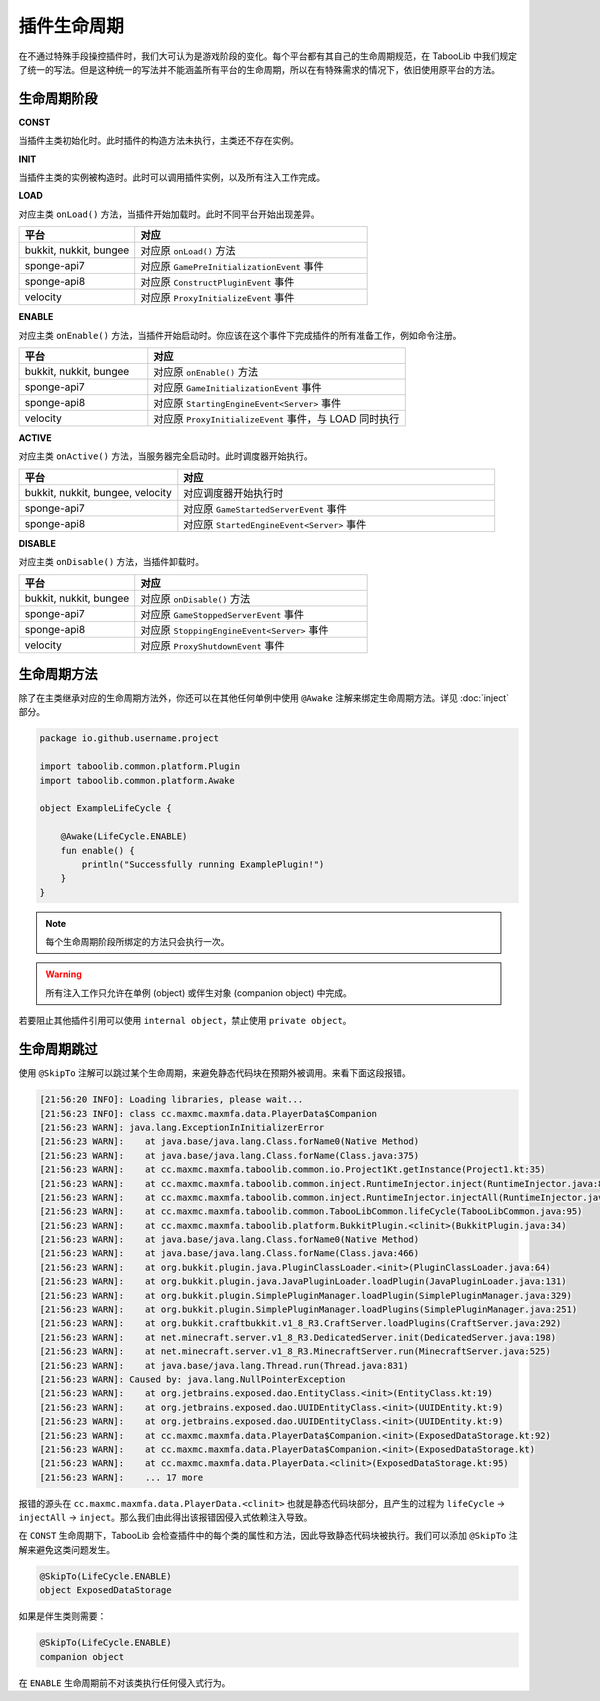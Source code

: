 ===========
插件生命周期
===========

在不通过特殊手段操控插件时，我们大可认为是游戏阶段的变化。每个平台都有其自己的生命周期规范，在 TabooLib 中我们规定了统一的写法。但是这种统一的写法并不能涵盖所有平台的生命周期，所以在有特殊需求的情况下，依旧使用原平台的方法。

生命周期阶段
~~~~~~~~~~~

**CONST**

当插件主类初始化时。此时插件的构造方法未执行，主类还不存在实例。

**INIT**

当插件主类的实例被构造时。此时可以调用插件实例，以及所有注入工作完成。

**LOAD**

对应主类 ``onLoad()`` 方法，当插件开始加载时。此时不同平台开始出现差异。

.. csv-table::
   :header: "平台", "对应"
   :widths: 1, 2
   
   "bukkit, nukkit, bungee", "对应原 ``onLoad()`` 方法"
   "sponge-api7", "对应原 ``GamePreInitializationEvent`` 事件"
   "sponge-api8", "对应原 ``ConstructPluginEvent`` 事件"
   "velocity", "对应原 ``ProxyInitializeEvent`` 事件"
 
 
**ENABLE**

对应主类 ``onEnable()`` 方法，当插件开始启动时。你应该在这个事件下完成插件的所有准备工作，例如命令注册。

.. csv-table::
   :header: "平台", "对应"
   :widths: 1, 2
   
   "bukkit, nukkit, bungee", "对应原 ``onEnable()`` 方法"
   "sponge-api7", "对应原 ``GameInitializationEvent`` 事件"
   "sponge-api8", "对应原 ``StartingEngineEvent<Server>`` 事件"
   "velocity", "对应原 ``ProxyInitializeEvent`` 事件，与 LOAD 同时执行"

**ACTIVE**

对应主类 ``onActive()`` 方法，当服务器完全启动时。此时调度器开始执行。

.. csv-table::
   :header: "平台", "对应"
   :widths: 1, 2
   
   "bukkit, nukkit, bungee, velocity", "对应调度器开始执行时"
   "sponge-api7", "对应原 ``GameStartedServerEvent`` 事件"
   "sponge-api8", "对应原 ``StartedEngineEvent<Server>`` 事件"

**DISABLE**

对应主类 ``onDisable()`` 方法，当插件卸载时。

.. csv-table::
   :header: "平台", "对应"
   :widths: 1, 2
   
   "bukkit, nukkit, bungee", "对应原 ``onDisable()`` 方法"
   "sponge-api7", "对应原 ``GameStoppedServerEvent`` 事件"
   "sponge-api8", "对应原 ``StoppingEngineEvent<Server>`` 事件"
   "velocity", "对应原 ``ProxyShutdownEvent`` 事件"


生命周期方法
~~~~~~~~~~~~

除了在主类继承对应的生命周期方法外，你还可以在其他任何单例中使用 ``@Awake`` 注解来绑定生命周期方法。详见 :doc:`inject` 部分。
  
.. code-block:: kotlin

    package io.github.username.project

    import taboolib.common.platform.Plugin
    import taboolib.common.platform.Awake

    object ExampleLifeCycle {

        @Awake(LifeCycle.ENABLE)
        fun enable() {
            println("Successfully running ExamplePlugin!")
        }
    }

.. note::
  
    每个生命周期阶段所绑定的方法只会执行一次。

.. warning::

    所有注入工作只允许在单例 (object) 或伴生对象 (companion object) 中完成。
    
若要阻止其他插件引用可以使用 ``internal object``，禁止使用 ``private object``。

生命周期跳过
~~~~~~~~~~~~

使用 ``@SkipTo`` 注解可以跳过某个生命周期，来避免静态代码块在预期外被调用。来看下面这段报错。

.. code-block:: none

    [21:56:20 INFO]: Loading libraries, please wait...
    [21:56:23 INFO]: class cc.maxmc.maxmfa.data.PlayerData$Companion
    [21:56:23 WARN]: java.lang.ExceptionInInitializerError
    [21:56:23 WARN]: 	at java.base/java.lang.Class.forName0(Native Method)
    [21:56:23 WARN]: 	at java.base/java.lang.Class.forName(Class.java:375)
    [21:56:23 WARN]: 	at cc.maxmc.maxmfa.taboolib.common.io.Project1Kt.getInstance(Project1.kt:35)
    [21:56:23 WARN]: 	at cc.maxmc.maxmfa.taboolib.common.inject.RuntimeInjector.inject(RuntimeInjector.java:87)
    [21:56:23 WARN]: 	at cc.maxmc.maxmfa.taboolib.common.inject.RuntimeInjector.injectAll(RuntimeInjector.java:65)
    [21:56:23 WARN]: 	at cc.maxmc.maxmfa.taboolib.common.TabooLibCommon.lifeCycle(TabooLibCommon.java:95)
    [21:56:23 WARN]: 	at cc.maxmc.maxmfa.taboolib.platform.BukkitPlugin.<clinit>(BukkitPlugin.java:34)
    [21:56:23 WARN]: 	at java.base/java.lang.Class.forName0(Native Method)
    [21:56:23 WARN]: 	at java.base/java.lang.Class.forName(Class.java:466)
    [21:56:23 WARN]: 	at org.bukkit.plugin.java.PluginClassLoader.<init>(PluginClassLoader.java:64)
    [21:56:23 WARN]: 	at org.bukkit.plugin.java.JavaPluginLoader.loadPlugin(JavaPluginLoader.java:131)
    [21:56:23 WARN]: 	at org.bukkit.plugin.SimplePluginManager.loadPlugin(SimplePluginManager.java:329)
    [21:56:23 WARN]: 	at org.bukkit.plugin.SimplePluginManager.loadPlugins(SimplePluginManager.java:251)
    [21:56:23 WARN]: 	at org.bukkit.craftbukkit.v1_8_R3.CraftServer.loadPlugins(CraftServer.java:292)
    [21:56:23 WARN]: 	at net.minecraft.server.v1_8_R3.DedicatedServer.init(DedicatedServer.java:198)
    [21:56:23 WARN]: 	at net.minecraft.server.v1_8_R3.MinecraftServer.run(MinecraftServer.java:525)
    [21:56:23 WARN]: 	at java.base/java.lang.Thread.run(Thread.java:831)
    [21:56:23 WARN]: Caused by: java.lang.NullPointerException
    [21:56:23 WARN]: 	at org.jetbrains.exposed.dao.EntityClass.<init>(EntityClass.kt:19)
    [21:56:23 WARN]: 	at org.jetbrains.exposed.dao.UUIDEntityClass.<init>(UUIDEntity.kt:9)
    [21:56:23 WARN]: 	at org.jetbrains.exposed.dao.UUIDEntityClass.<init>(UUIDEntity.kt:9)
    [21:56:23 WARN]: 	at cc.maxmc.maxmfa.data.PlayerData$Companion.<init>(ExposedDataStorage.kt:92)
    [21:56:23 WARN]: 	at cc.maxmc.maxmfa.data.PlayerData$Companion.<init>(ExposedDataStorage.kt)
    [21:56:23 WARN]: 	at cc.maxmc.maxmfa.data.PlayerData.<clinit>(ExposedDataStorage.kt:95)
    [21:56:23 WARN]: 	... 17 more

报错的源头在 ``cc.maxmc.maxmfa.data.PlayerData.<clinit>`` 也就是静态代码块部分，且产生的过程为 ``lifeCycle`` -> ``injectAll`` -> ``inject``。那么我们由此得出该报错因侵入式依赖注入导致。

在 ``CONST`` 生命周期下，TabooLib 会检查插件中的每个类的属性和方法，因此导致静态代码块被执行。我们可以添加 ``@SkipTo`` 注解来避免这类问题发生。

.. code-block:: kotlin

    @SkipTo(LifeCycle.ENABLE)
    object ExposedDataStorage

如果是伴生类则需要：

.. code-block:: kotlin

    @SkipTo(LifeCycle.ENABLE)
    companion object

在 ``ENABLE`` 生命周期前不对该类执行任何侵入式行为。